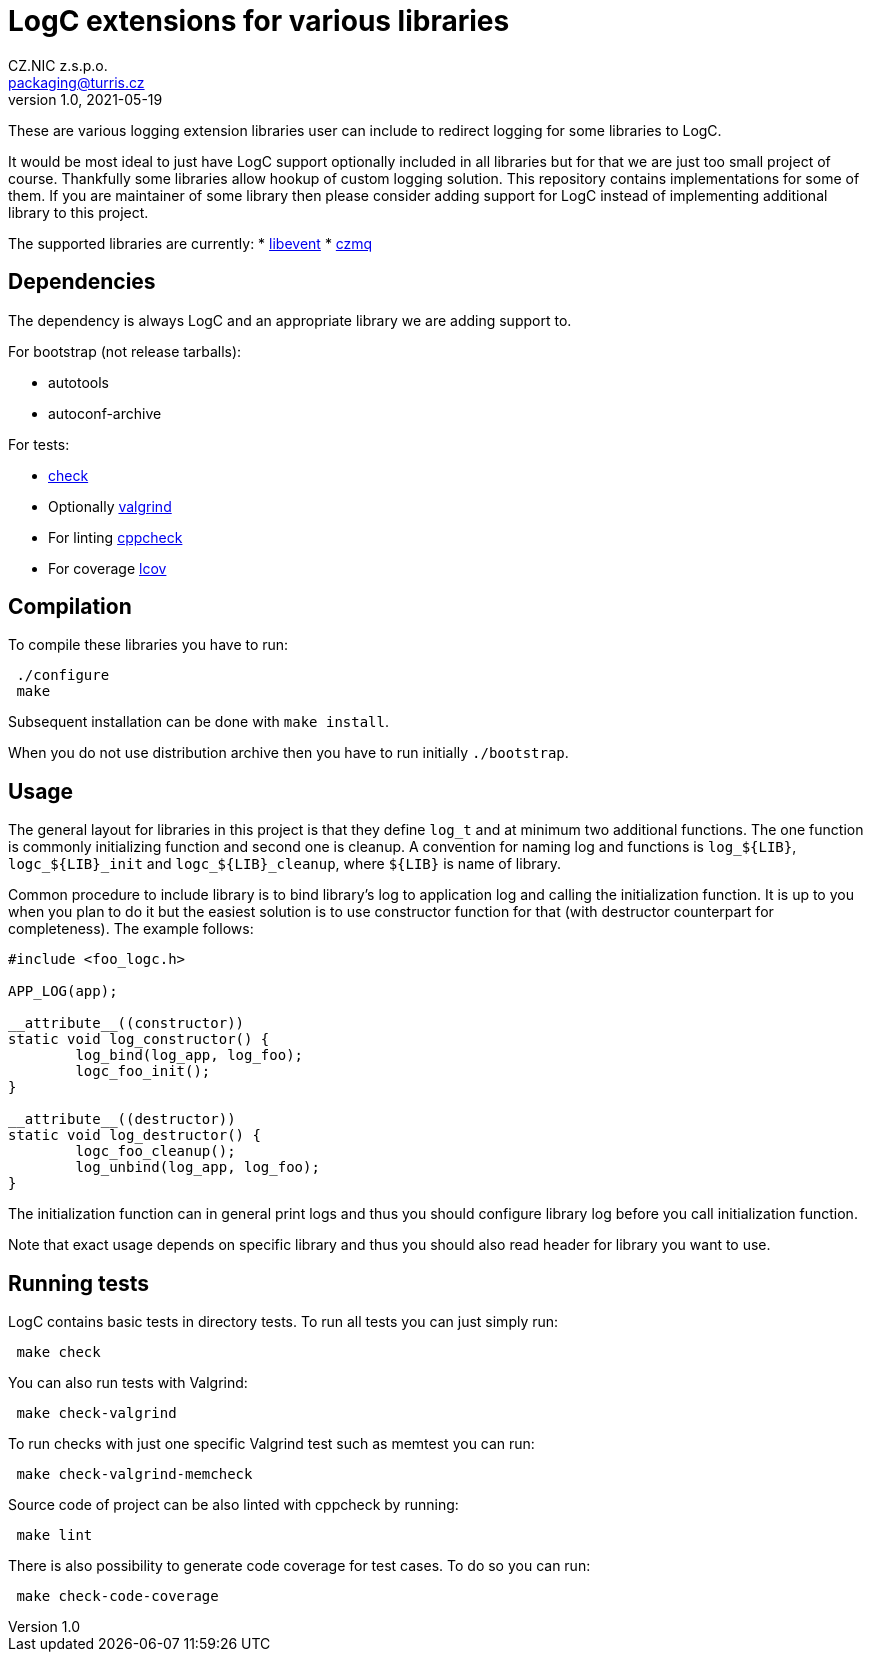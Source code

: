 = LogC extensions for various libraries
CZ.NIC z.s.p.o. <packaging@turris.cz>
v1.0, 2021-05-19
:icons:

These are various logging extension libraries user can include to redirect logging
for some libraries to LogC.

It would be most ideal to just have LogC support optionally included in all
libraries but for that we are just too small project of course. Thankfully some
libraries allow hookup of custom logging solution. This repository contains
implementations for some of them. If you are maintainer of some library then
please consider adding support for LogC instead of implementing additional library
to this project.

The supported libraries are currently:
* https://libevent.org/[libevent]
* http://czmq.zeromq.org/[czmq]


== Dependencies

The dependency is always LogC and an appropriate library we are adding support to.

For bootstrap (not release tarballs):

* autotools
* autoconf-archive

For tests:

* https://libcheck.github.io/check[check]
* Optionally http://www.valgrind.org[valgrind]
* For linting https://github.com/danmar/cppcheck[cppcheck]
* For coverage http://ltp.sourceforge.net/coverage/lcov.php[lcov]


== Compilation

To compile these libraries you have to run:

----
 ./configure
 make
----

Subsequent installation can be done with `make install`.

When you do not use distribution archive then you have to run initially
`./bootstrap`.


== Usage

The general layout for libraries in this project is that they define `log_t` and
at minimum two additional functions. The one function is commonly initializing
function and second one is cleanup. A convention for naming log and functions is
`log_${LIB}`, `logc_${LIB}_init` and `logc_${LIB}_cleanup`, where `${LIB}` is name
of library.

Common procedure to include library is to bind library's log to application log
and calling the initialization function. It is up to you when you plan to do it
but the easiest solution is to use constructor function for that (with destructor
counterpart for completeness). The example follows:

----
#include <foo_logc.h>

APP_LOG(app);

__attribute__((constructor))
static void log_constructor() {
	log_bind(log_app, log_foo);
	logc_foo_init();
}

__attribute__((destructor))
static void log_destructor() {
	logc_foo_cleanup();
	log_unbind(log_app, log_foo);
}
----

The initialization function can in general print logs and thus you should
configure library log before you call initialization function.

Note that exact usage depends on specific library and thus you should also read
header for library you want to use.


== Running tests

LogC contains basic tests in directory tests. To run all tests you can just simply
run:

----
 make check
----

You can also run tests with Valgrind:

----
 make check-valgrind
----

To run checks with just one specific Valgrind test such as memtest you can run:

----
 make check-valgrind-memcheck
----

Source code of project can be also linted with cppcheck by running:

----
 make lint
----

There is also possibility to generate code coverage for test cases. To do so you
can run:

----
 make check-code-coverage
----
